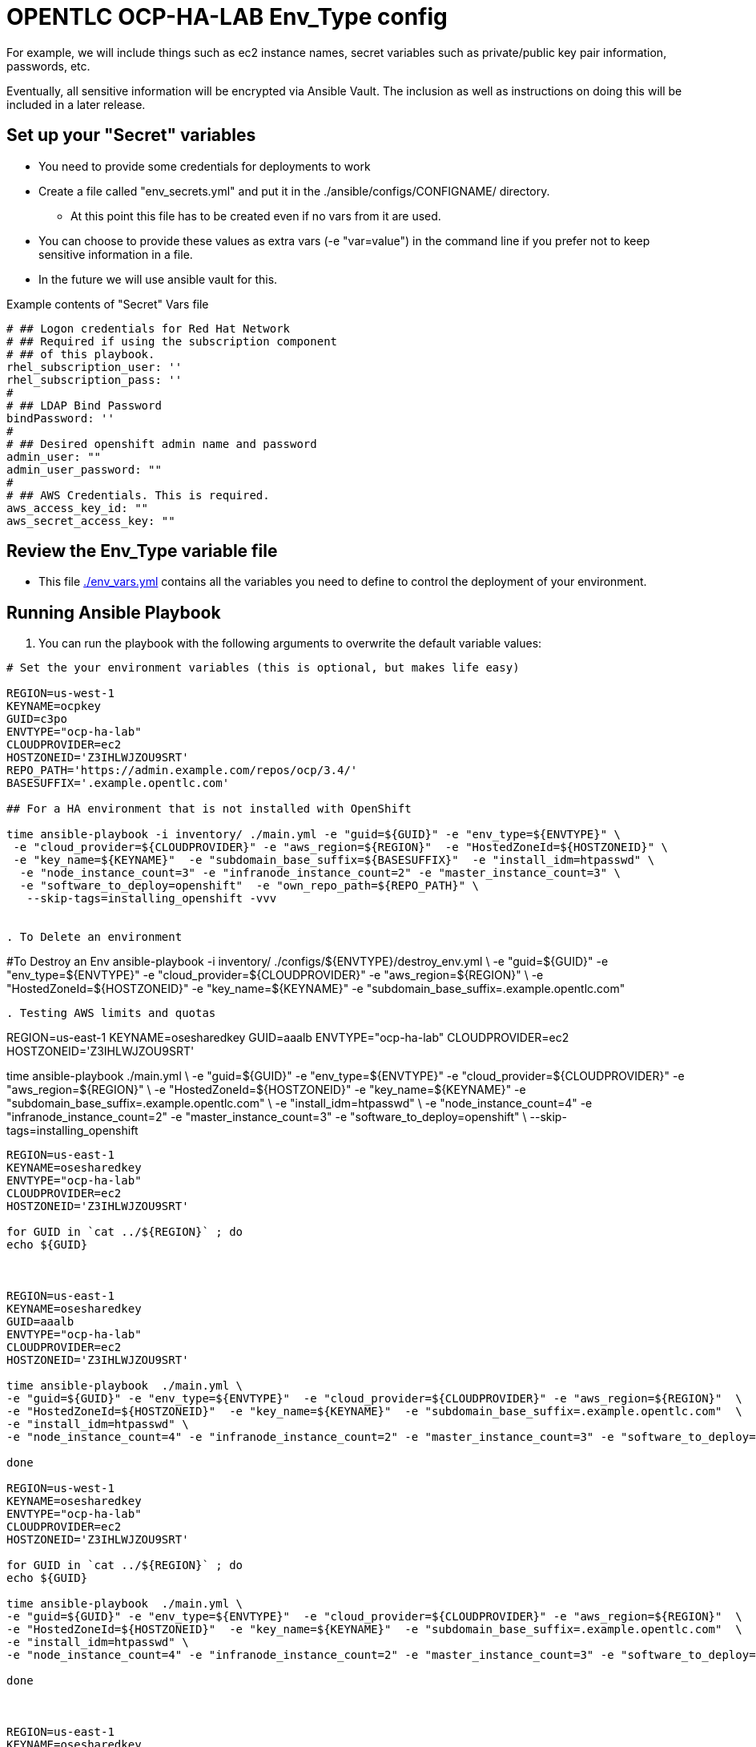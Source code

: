 = OPENTLC OCP-HA-LAB Env_Type config


For example, we will include things such as ec2 instance names, secret
variables such as private/public key pair information, passwords, etc.

Eventually, all sensitive information will be encrypted via Ansible Vault. The
inclusion as well as instructions on doing this will be included in a later
release.

== Set up your "Secret" variables

* You need to provide some credentials for deployments to work
* Create a file called "env_secrets.yml" and put it in the
 ./ansible/configs/CONFIGNAME/ directory.
** At this point this file has to be created even if no vars from it are used.
* You can choose to provide these values as extra vars (-e "var=value") in the
 command line if you prefer not to keep sensitive information in a file.
* In the future we will use ansible vault for this.

.Example contents of "Secret" Vars file
----
# ## Logon credentials for Red Hat Network
# ## Required if using the subscription component
# ## of this playbook.
rhel_subscription_user: ''
rhel_subscription_pass: ''
#
# ## LDAP Bind Password
bindPassword: ''
#
# ## Desired openshift admin name and password
admin_user: ""
admin_user_password: ""
#
# ## AWS Credentials. This is required.
aws_access_key_id: ""
aws_secret_access_key: ""
----


== Review the Env_Type variable file

* This file link:./env_vars.yml[./env_vars.yml] contains all the variables you
 need to define to control the deployment of your environment.

== Running Ansible Playbook

. You can run the playbook with the following arguments to overwrite the default variable values:
[source,bash]
----
# Set the your environment variables (this is optional, but makes life easy)

REGION=us-west-1
KEYNAME=ocpkey
GUID=c3po
ENVTYPE="ocp-ha-lab"
CLOUDPROVIDER=ec2
HOSTZONEID='Z3IHLWJZOU9SRT'
REPO_PATH='https://admin.example.com/repos/ocp/3.4/'
BASESUFFIX='.example.opentlc.com'

## For a HA environment that is not installed with OpenShift

time ansible-playbook -i inventory/ ./main.yml -e "guid=${GUID}" -e "env_type=${ENVTYPE}" \
 -e "cloud_provider=${CLOUDPROVIDER}" -e "aws_region=${REGION}"  -e "HostedZoneId=${HOSTZONEID}" \
 -e "key_name=${KEYNAME}"  -e "subdomain_base_suffix=${BASESUFFIX}"  -e "install_idm=htpasswd" \
  -e "node_instance_count=3" -e "infranode_instance_count=2" -e "master_instance_count=3" \
  -e "software_to_deploy=openshift"  -e "own_repo_path=${REPO_PATH}" \
   --skip-tags=installing_openshift -vvv


. To Delete an environment
----

#To Destroy an Env
ansible-playbook -i inventory/ ./configs/${ENVTYPE}/destroy_env.yml \
 -e "guid=${GUID}" -e "env_type=${ENVTYPE}"  -e "cloud_provider=${CLOUDPROVIDER}" -e "aws_region=${REGION}"  \
 -e "HostedZoneId=${HOSTZONEID}"  -e "key_name=${KEYNAME}"  -e "subdomain_base_suffix=.example.opentlc.com"


----


. Testing AWS limits and quotas

----

REGION=us-east-1
KEYNAME=osesharedkey
GUID=aaalb
ENVTYPE="ocp-ha-lab"
CLOUDPROVIDER=ec2
HOSTZONEID='Z3IHLWJZOU9SRT'


time ansible-playbook  ./main.yml \
-e "guid=${GUID}" -e "env_type=${ENVTYPE}"  -e "cloud_provider=${CLOUDPROVIDER}" -e "aws_region=${REGION}"  \
-e "HostedZoneId=${HOSTZONEID}"  -e "key_name=${KEYNAME}"  -e "subdomain_base_suffix=.example.opentlc.com"  \
-e "install_idm=htpasswd" \
-e "node_instance_count=4" -e "infranode_instance_count=2" -e "master_instance_count=3" -e "software_to_deploy=openshift" \
--skip-tags=installing_openshift


----


REGION=us-east-1
KEYNAME=osesharedkey
ENVTYPE="ocp-ha-lab"
CLOUDPROVIDER=ec2
HOSTZONEID='Z3IHLWJZOU9SRT'

for GUID in `cat ../${REGION}` ; do
echo ${GUID}



REGION=us-east-1
KEYNAME=osesharedkey
GUID=aaalb
ENVTYPE="ocp-ha-lab"
CLOUDPROVIDER=ec2
HOSTZONEID='Z3IHLWJZOU9SRT'

time ansible-playbook  ./main.yml \
-e "guid=${GUID}" -e "env_type=${ENVTYPE}"  -e "cloud_provider=${CLOUDPROVIDER}" -e "aws_region=${REGION}"  \
-e "HostedZoneId=${HOSTZONEID}"  -e "key_name=${KEYNAME}"  -e "subdomain_base_suffix=.example.opentlc.com"  \
-e "install_idm=htpasswd" \
-e "node_instance_count=4" -e "infranode_instance_count=2" -e "master_instance_count=3" -e "software_to_deploy=openshift" --skip-tags=openshfit_installer,get_openshift_credentials

done

REGION=us-west-1
KEYNAME=osesharedkey
ENVTYPE="ocp-ha-lab"
CLOUDPROVIDER=ec2
HOSTZONEID='Z3IHLWJZOU9SRT'

for GUID in `cat ../${REGION}` ; do
echo ${GUID}

time ansible-playbook  ./main.yml \
-e "guid=${GUID}" -e "env_type=${ENVTYPE}"  -e "cloud_provider=${CLOUDPROVIDER}" -e "aws_region=${REGION}"  \
-e "HostedZoneId=${HOSTZONEID}"  -e "key_name=${KEYNAME}"  -e "subdomain_base_suffix=.example.opentlc.com"  \
-e "install_idm=htpasswd" \
-e "node_instance_count=4" -e "infranode_instance_count=2" -e "master_instance_count=3" -e "software_to_deploy=openshift" --skip-tags=infrastucture_deployment,openshfit_installer,get_openshift_credentials

done



REGION=us-east-1
KEYNAME=osesharedkey
ENVTYPE="ocp-ha-lab"
CLOUDPROVIDER=ec2
HOSTZONEID='Z3IHLWJZOU9SRT'
GUID=asaf
time ansible-playbook  ./main.yml \
-e "guid=${GUID}" -e "env_type=${ENVTYPE}"  -e "cloud_provider=${CLOUDPROVIDER}" -e "aws_region=${REGION}"  \
-e "HostedZoneId=${HOSTZONEID}"  -e "key_name=${KEYNAME}"  -e "subdomain_base_suffix=.example.opentlc.com"  \
-e "install_idm=htpasswd" \
-e "node_instance_count=4" -e "infranode_instance_count=2" -e "master_instance_count=3" \
 -e "software_to_deploy=openshift"




## This is a workshop example
REGION=ap-southeast-2
KEYNAME=sborenstkey
GUID=apactest
ENVTYPE="opentlc-shared"
CLOUDPROVIDER=ec2
HOSTZONEID='Z186MFNM7DX4NF'

ansible-playbook -i inventory/ ./main.yml \
 -e "guid=${GUID}" -e "env_type=${ENVTYPE}"  -e "cloud_provider=${CLOUDPROVIDER}" -e "aws_region=${REGION}"  \
 -e "HostedZoneId=${HOSTZONEID}"  -e "key_name=${KEYNAME}"  -e "subdomain_base_suffix=.openshift.opentlc.com"  \
  -e "bastion_instance_type=t2.large" -e "master_instance_type=c4.xlarge" \
  -e "infranode_instance_type=c4.4xlarge"  -e "node_instance_type=c4.4xlarge" \
  -e "nfs_instance_type=m3.large" -e "node_instance_count=8" -e "install_idm=htpasswd" \
  -e "software_to_deploy=openshift"

for index in {1..5}  ; do

echo INDEX IS $index;
GUID=ocp${index}

echo GUID is $GUID


REGION=us-east-1
KEYNAME=osesharedkey
ENVTYPE="ocp-ha-lab"
CLOUDPROVIDER=ec2
HOSTZONEID='Z3IHLWJZOU9SRT'

time ansible-playbook -vvvv -i inventory/ ./main.yml -e "guid=${GUID}" -e "env_type=${ENVTYPE}"  -e "cloud_provider=${CLOUDPROVIDER}" -e "aws_region=${REGION}"  -e "HostedZoneId=${HOSTZONEID}"  -e "key_name=${KEYNAME}"  -e "subdomain_base_suffix=.example.opentlc.com"  -e "install_idm=htpasswd" -e "node_instance_count=3" -e "infranode_instance_count=2" -e "master_instance_count=3"   -e "software_to_deploy=openshift" --skip-tags=installing_openshift
done


for index in {1..4}  ; do

echo INDEX IS $index;
GUID=uswest${index}

echo GUID is $GUID


REGION=us-west-1
KEYNAME=ocpkey
ENVTYPE="ocp-ha-lab"
CLOUDPROVIDER=ec2
HOSTZONEID='Z3IHLWJZOU9SRT'

time ansible-playbook -vvvv -i inventory/ ./main.yml -e "guid=${GUID}" -e "env_type=${ENVTYPE}"  -e "cloud_provider=${CLOUDPROVIDER}" -e "aws_region=${REGION}"  -e "HostedZoneId=${HOSTZONEID}"  -e "key_name=${KEYNAME}"  -e "subdomain_base_suffix=.example.opentlc.com"  -e "install_idm=htpasswd" -e "node_instance_count=3" -e "infranode_instance_count=2" -e "master_instance_count=3"   -e "software_to_deploy=openshift"  -e "own_repo_path=https://admin.example.opentlc.com/repos/ocp/3.4/" --skip-tags=installing_openshift
